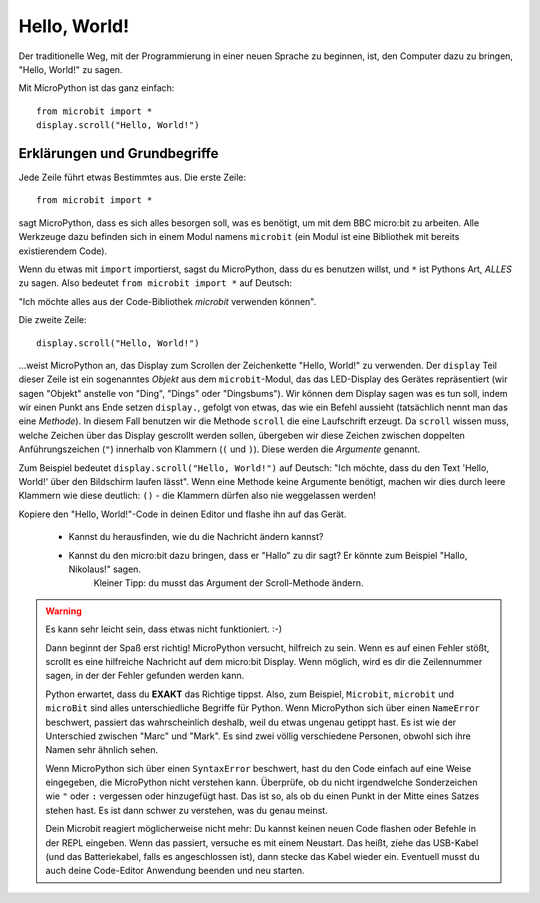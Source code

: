 **************************
Hello, World!
**************************

Der traditionelle Weg, mit der Programmierung in einer neuen Sprache zu beginnen, ist, den
Computer dazu zu bringen, "Hello, World!" zu sagen.

.. image:: ../scroll-hello.gif

Mit MicroPython ist das ganz einfach::

    from microbit import *
    display.scroll("Hello, World!")

Erklärungen und Grundbegriffe
==============================

Jede Zeile führt etwas Bestimmtes aus. Die erste Zeile::

    from microbit import *

sagt MicroPython, dass es sich alles besorgen soll, was es benötigt, um mit dem BBC micro:bit 
zu arbeiten. Alle Werkzeuge dazu befinden sich in einem Modul namens ``microbit`` (ein Modul 
ist eine Bibliothek mit bereits existierendem Code). 

Wenn du etwas mit ``import`` importierst, sagst du MicroPython, dass du es benutzen willst, und ``*`` 
ist Pythons Art, *ALLES* zu sagen. Also bedeutet ``from microbit import *`` auf Deutsch: 

"Ich möchte alles aus der Code-Bibliothek *microbit* verwenden können".

Die zweite Zeile::

    display.scroll("Hello, World!")

...weist MicroPython an, das Display zum Scrollen der Zeichenkette "Hello, World!" zu verwenden. 
Der ``display`` Teil dieser Zeile ist ein sogenanntes *Objekt* aus dem ``microbit``-Modul, das 
das LED-Display des Gerätes repräsentiert (wir sagen "Objekt" anstelle von "Ding", "Dings" oder "Dingsbums"). 
Wir können dem Display sagen was es tun soll, indem wir einen Punkt ans Ende setzen ``display.``, gefolgt von 
etwas, das wie ein Befehl aussieht (tatsächlich nennt man das eine *Methode*). In diesem Fall benutzen wir die 
Methode ``scroll`` die eine Laufschrift erzeugt. Da ``scroll`` wissen muss, welche Zeichen über das Display gescrollt 
werden sollen, übergeben wir diese Zeichen zwischen doppelten Anführungszeichen (``"``) innerhalb von Klammern (``(`` und ``)``). 
Diese werden die *Argumente* genannt. 

Zum Beispiel bedeutet ``display.scroll("Hello, World!")`` auf Deutsch: "Ich möchte, dass du den Text 
'Hello, World!' über den Bildschirm laufen lässt". Wenn eine Methode keine Argumente benötigt, machen wir dies durch 
leere Klammern wie diese deutlich: ``()`` - die Klammern dürfen also nie weggelassen werden!

Kopiere den "Hello, World!"-Code in deinen Editor und flashe ihn auf das Gerät. 

    - Kannst du herausfinden, wie du die Nachricht ändern kannst? 
    - Kannst du den micro:bit dazu bringen, dass er "Hallo" zu dir sagt? Er könnte zum Beispiel "Hallo, Nikolaus!" sagen. 
        Kleiner Tipp: du musst das Argument der Scroll-Methode ändern.

.. warning::

    Es kann sehr leicht sein, dass etwas nicht funktioniert. :-)

    Dann beginnt der Spaß erst richtig! MicroPython versucht, hilfreich zu sein. Wenn
    es auf einen Fehler stößt, scrollt es eine hilfreiche Nachricht auf dem micro:bit
    Display. Wenn möglich, wird es dir die Zeilennummer sagen, in der der Fehler
    gefunden werden kann.

    Python erwartet, dass du **EXAKT** das Richtige tippst. Also, zum Beispiel,
    ``Microbit``, ``microbit`` und ``microBit`` sind alles unterschiedliche Begriffe für
    Python. Wenn MicroPython sich über einen ``NameError`` beschwert, passiert das wahrscheinlich
    deshalb, weil du etwas ungenau getippt hast. Es ist wie der Unterschied
    zwischen "Marc" und "Mark". Es sind zwei völlig verschiedene Personen,
    obwohl sich ihre Namen sehr ähnlich sehen.

    Wenn MicroPython sich über einen ``SyntaxError`` beschwert, hast du den Code einfach
    auf eine Weise eingegeben, die MicroPython nicht verstehen kann. Überprüfe, ob du nicht irgendwelche
    Sonderzeichen wie ``"`` oder ``:`` vergessen oder hinzugefügt hast. Das ist so, als ob du einen Punkt in der
    Mitte eines Satzes stehen hast. Es ist dann schwer zu verstehen, was du genau meinst.

    Dein Microbit reagiert möglicherweise nicht mehr: Du kannst keinen neuen Code flashen oder
    Befehle in der REPL eingeben. Wenn das passiert, versuche es mit einem Neustart. Das
    heißt, ziehe das USB-Kabel (und das Batteriekabel, falls es angeschlossen ist), dann stecke
    das Kabel wieder ein. Eventuell musst du auch deine Code-Editor Anwendung beenden und neu starten.

